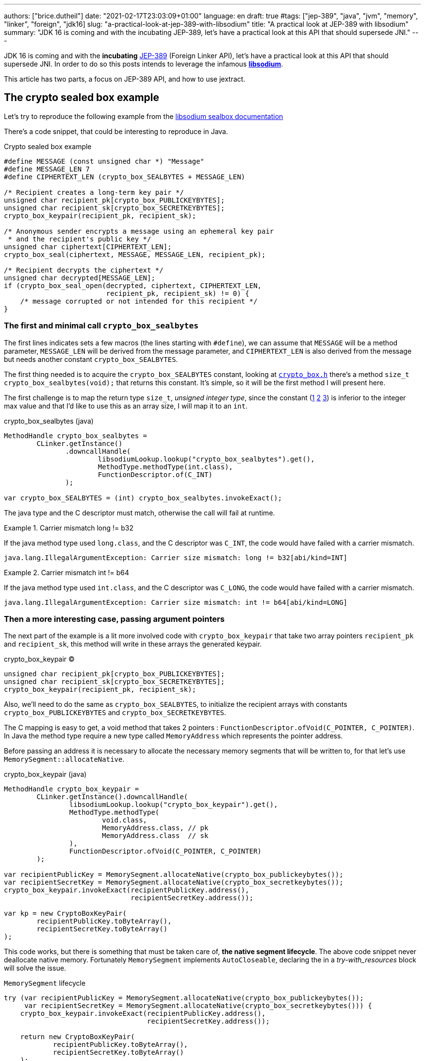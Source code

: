---
authors: ["brice.dutheil"]
date: "2021-02-17T23:03:09+01:00"
language: en
draft: true
#tags: ["jep-389", "java", "jvm", "memory", "linker", "foreign", "jdk16]
slug: "a-practical-look-at-jep-389-with-libsodium"
title: "A practical look at JEP-389 with libsodium"
summary: "JDK 16 is coming and with the incubating JEP-389, let's have a practical look at this API that should supersede JNI."
---


JDK 16 is coming and with the *incubating* https://openjdk.java.net/jeps/389[JEP-389] (Foreign Linker API),
let's have a practical look at this API that should supersede JNI.
In order to do so this posts intends to leverage the infamous https://doc.libsodium.org/[*libsodium*].

This article has two parts, a focus on JEP-389 API, and
how to use jextract.

== The crypto sealed box example


Let's try to reproduce the following example from the
https://doc.libsodium.org/public-key_cryptography/sealed_boxes[libsodium sealbox documentation]

There's a code snippet, that could be interesting to reproduce in Java.

.Crypto sealed box example
[source, c]
----
#define MESSAGE (const unsigned char *) "Message"
#define MESSAGE_LEN 7
#define CIPHERTEXT_LEN (crypto_box_SEALBYTES + MESSAGE_LEN)

/* Recipient creates a long-term key pair */
unsigned char recipient_pk[crypto_box_PUBLICKEYBYTES];
unsigned char recipient_sk[crypto_box_SECRETKEYBYTES];
crypto_box_keypair(recipient_pk, recipient_sk);

/* Anonymous sender encrypts a message using an ephemeral key pair
 * and the recipient's public key */
unsigned char ciphertext[CIPHERTEXT_LEN];
crypto_box_seal(ciphertext, MESSAGE, MESSAGE_LEN, recipient_pk);

/* Recipient decrypts the ciphertext */
unsigned char decrypted[MESSAGE_LEN];
if (crypto_box_seal_open(decrypted, ciphertext, CIPHERTEXT_LEN,
                         recipient_pk, recipient_sk) != 0) {
    /* message corrupted or not intended for this recipient */
}
----

=== The first and minimal call `crypto_box_sealbytes`

The first lines indicates sets a few macros (the lines starting with `#define`),
we can assume that `MESSAGE` will be a method parameter, `MESSAGE_LEN`
will be derived from the message parameter, and `CIPHERTEXT_LEN` is also derived
from the message but needs another constant `crypto_box_SEALBYTES`.

The first thing needed is to acquire the `crypto_box_SEALBYTES` constant, looking at
https://github.com/jedisct1/libsodium/blob/ae4add868124a32d4e54da10f9cd99240aecc0aa/src/libsodium/include/sodium/crypto_box.h#L125-L127[`crypto_box.h`]
there's a method `size_t crypto_box_sealbytes(void);` that returns this constant.
It's simple, so it will be the first method I will present here.

The first challenge is to map the return type `size_t`, _unsigned integer type_,
since the constant
(https://github.com/jedisct1/libsodium/blob/ae4add868124a32d4e54da10f9cd99240aecc0aa/src/libsodium/include/sodium/crypto_box.h#L125-L127[1]
https://github.com/jedisct1/libsodium/blob/ae4add868124a32d4e54da10f9cd99240aecc0aa/src/libsodium/include/sodium/crypto_box_curve25519xsalsa20poly1305.h#L19[2]
https://github.com/jedisct1/libsodium/blob/ae4add868124a32d4e54da10f9cd99240aecc0aa/src/libsodium/include/sodium/crypto_box_curve25519xsalsa20poly1305.h#L35[3])
is inferior to the integer max value and that I'd like to use
this as an array size, I will map it to an `int`.

.crypto_box_sealbytes (java)
[source, java]
----
MethodHandle crypto_box_sealbytes =
        CLinker.getInstance()
               .downcallHandle(
                       libsodiumLookup.lookup("crypto_box_sealbytes").get(),
                       MethodType.methodType(int.class),
                       FunctionDescriptor.of(C_INT)
               );

var crypto_box_SEALBYTES = (int) crypto_box_sealbytes.invokeExact();
----

The java type and the C descriptor must match, otherwise the call will fail at runtime.

.Carrier mismatch long != b32
[role="primary"]
====
If the java method type used `long.class`, and the C descriptor was `C_INT`,
the code would have failed with a carrier mismatch.

[source]
----
java.lang.IllegalArgumentException: Carrier size mismatch: long != b32[abi/kind=INT]
----
====

.Carrier mismatch int != b64
[role="secondary"]
====
If the java method type used `int.class`, and the C descriptor was `C_LONG`,
the code would have failed with a carrier mismatch.

[source]
----
java.lang.IllegalArgumentException: Carrier size mismatch: int != b64[abi/kind=LONG]
----
====



=== Then a more interesting case, passing argument pointers

The next part of the example is a lit more involved code with `crypto_box_keypair`
that take two array pointers `recipient_pk` and `recipient_sk`, this method
will write in these arrays the generated keypair.

.crypto_box_keypair (C)
[source, c]
----
unsigned char recipient_pk[crypto_box_PUBLICKEYBYTES];
unsigned char recipient_sk[crypto_box_SECRETKEYBYTES];
crypto_box_keypair(recipient_pk, recipient_sk);
----

Also, we'll need to do the same as `crypto_box_SEALBYTES`, to initialize
the recipient arrays with constants `crypto_box_PUBLICKEYBYTES` and
`crypto_box_SECRETKEYBYTES`.

The C mapping is easy to get, a void method that takes 2 pointers :
`FunctionDescriptor.ofVoid(C_POINTER, C_POINTER)`. In Java the method type
require a new type called `MemoryAddress` which represents the pointer
address.

Before passing an address it is necessary to allocate the necessary
memory segments that will be written to, for that let's use `MemorySegment::allocateNative`.

.crypto_box_keypair (java)
[source, java]
----
MethodHandle crypto_box_keypair =
        CLinker.getInstance().downcallHandle(
                libsodiumLookup.lookup("crypto_box_keypair").get(),
                MethodType.methodType(
                        void.class,
                        MemoryAddress.class, // pk
                        MemoryAddress.class  // sk
                ),
                FunctionDescriptor.ofVoid(C_POINTER, C_POINTER)
        );

var recipientPublicKey = MemorySegment.allocateNative(crypto_box_publickeybytes());
var recipientSecretKey = MemorySegment.allocateNative(crypto_box_secretkeybytes());
crypto_box_keypair.invokeExact(recipientPublicKey.address(),
                               recipientSecretKey.address());

var kp = new CryptoBoxKeyPair(
        recipientPublicKey.toByteArray(),
        recipientSecretKey.toByteArray()
);
----

This code works, but there is something that must be taken care of,
*the native segment lifecycle*. The above code snippet never deallocate
native memory. Fortunately `MemorySegment` implements `AutoCloseable`,
declaring the in a _try-with_resources_ block will solve the issue.

.`MemorySegment` lifecycle
[sorce, java]
----
try (var recipientPublicKey = MemorySegment.allocateNative(crypto_box_publickeybytes());
     var recipientSecretKey = MemorySegment.allocateNative(crypto_box_secretkeybytes())) {
    crypto_box_keypair.invokeExact(recipientPublicKey.address(),
                                   recipientSecretKey.address());

    return new CryptoBoxKeyPair(
            recipientPublicKey.toByteArray(),
            recipientSecretKey.toByteArray()
    );
}
----

Even better let's use the concept of scopes with `NativeScope`, which
allows to register the segment to a _code section_ and allocate segments
anywhere in the section.

.crypto_box_keypair with `NativeScope` (java)
[source, java]
----
try (var scope = NativeScope.unboundedScope()) {
    var recipientPublicKey = scope.allocate(crypto_box_publickeybytes());
    var recipientSecretKey = scope.allocate(crypto_box_secretkeybytes());

    crypto_box_keypair.invokeExact(recipientPublicKey.address(),
                                   recipientSecretKey.address());

    return new CryptoBoxKeyPair(
            recipientPublicKey.toByteArray(),
            recipientSecretKey.toByteArray()
    );
}
----

In order to get back the off-heap content into Java types, we can call
on of the `to*` methods of the `MemorySegment`, which will take care of
the conversion.

=== Next invoking the sealing method

The next code to call is `crypto_box_seal`, which also takes
pointers and a message length.

.crypto_box_seal (C)
[source, c]
----
unsigned char ciphertext[CIPHERTEXT_LEN];
crypto_box_seal(ciphertext, MESSAGE, MESSAGE_LEN, recipient_pk);
----

When looking at the
https://github.com/jedisct1/libsodium/blob/ae4add868124a32d4e54da10f9cd99240aecc0aa/src/libsodium/include/sodium/crypto_box.h#L129-L132[C signature]
however we notice something _unusual_, the message length argument is
of type `long long`, Java doesn't have long types

.crypto_box_seal definition (C)
[source, c]
----
SODIUM_EXPORT
int crypto_box_seal(unsigned char *c, const unsigned char *m,
                    unsigned long long mlen, const unsigned char *pk)
            __attribute__ ((nonnull(1, 4)));
----

Fortunately for this post since I intend to pass a `String` message,
so an `int` will work albeit the presence of the cast instruction.
That said it'll be an `int` event if the code is passed a Java array.

.crypto_box_seal (java)
[source, java]
----
var crypto_box_seal = CLinker.getInstance().downcallHandle(
        libsodiumLookup.lookup("crypto_box_seal").get(),
        MethodType.methodType(int.class,
                              MemoryAddress.class, // cipherText, output buffer
                              MemoryAddress.class, // message
                              long.class,          // message length
                              MemoryAddress.class  // publicKey
        ),
        FunctionDescriptor.of(C_INT,
                              C_POINTER,
                              C_POINTER,
                              C_LONG_LONG,
                              C_POINTER)

);

try (var scope = NativeScope.unboundedScope()) {
    var cipherText = scope.allocate(crypto_box_sealbytes() + message.length());
    var ret = (int) crypto_box_seal.invokeExact(cipherText.address(),
                                                CLinker.toCString(message, scope).address(),
                                                (long) message.length(),
                                                scope.allocateArray(C_CHAR, publicKey).address());
    return cipherText.toByteArray();
}
----

Notice that here I'm not using the return type, however due to the _dynamic_
nature of `invokeExact`, the compiler needs the *exact* signature on the
call site, that's why I'm assigning it an `int` variable even if it is not used.
If the assignment is missing the JVM will raise a `WrongMethodTypeException`
where you'll need to identify the type differences in the signature:

[source]
----
java.lang.invoke.WrongMethodTypeException: expected (MemoryAddress,MemoryAddress,long,MemoryAddress)int but found (MemoryAddress,MemoryAddress,long,MemoryAddress)void
----


=== Ending the libsodium example

The last call ends the libsodium crypto box example. With this example we
can just reuse what we have used before. The method `crypto_box_seal_open`
take pointers and a ciphered text length.

.crypto_box_seal_open (C)
[source,c]
----
unsigned char decrypted[MESSAGE_LEN];
if (crypto_box_seal_open(decrypted, ciphertext, CIPHERTEXT_LEN,
recipient_pk, recipient_sk) != 0) {
/* message corrupted or not intended for this recipient */
}
----

Which translates to

.crypto_box_seal_open (java)
[source, java]
----
var crypto_box_seal_open = getInstance().downcallHandle(
        libsodiumLookup.lookup("crypto_box_seal_open").get(),
        MethodType.methodType(int.class,
                              MemoryAddress.class, // message
                              MemoryAddress.class, // cipherText
                              long.class,          // cipherText.length
                              MemoryAddress.class, // public key
                              MemoryAddress.class  // secret key
        ),
        FunctionDescriptor.of(C_INT,
                              C_POINTER,
                              C_POINTER,
                              C_LONG_LONG,
                              C_POINTER,
                              C_POINTER
        )
);

try (var scope = NativeScope.unboundedScope()) {
    var decipheredText = scope.allocateArray(C_CHAR, cipherText.length - crypto_box_sealbytes());
    var ret = (int) crypto_box_seal_open.invokeExact(decipheredText.address(),
                                                     scope.allocateArray(C_CHAR, cipherText).address(),
                                                     (long) cipherText.length,
                                                     scope.allocateArray(C_CHAR, publicKey).address(),
                                                     scope.allocateArray(C_CHAR, secretkey).address());

    return CLinker.toJavaString(decipheredText);
}
----

There is one error in this program :

[source]
----
java.lang.IndexOutOfBoundsException: Out of bound access on segment MemorySegment{ id=0x6f11d841 limit: 20 }; new offset = 20; new length = 1
	at jdk.incubator.foreign/jdk.internal.foreign.AbstractMemorySegmentImpl.outOfBoundException(AbstractMemorySegmentImpl.java:495)
	at jdk.incubator.foreign/jdk.internal.foreign.AbstractMemorySegmentImpl.checkBoundsSmall(AbstractMemorySegmentImpl.java:465)
	at jdk.incubator.foreign/jdk.internal.foreign.AbstractMemorySegmentImpl.checkBounds(AbstractMemorySegmentImpl.java:446)
	at jdk.incubator.foreign/jdk.internal.foreign.AbstractMemorySegmentImpl.checkAccess(AbstractMemorySegmentImpl.java:401)
	at java.base/java.lang.invoke.MemoryAccessVarHandleByteHelper.checkAddress(MemoryAccessVarHandleByteHelper.java:80)
	at java.base/java.lang.invoke.MemoryAccessVarHandleByteHelper.get(MemoryAccessVarHandleByteHelper.java:113)
	at jdk.incubator.foreign/jdk.incubator.foreign.MemoryAccess.getByteAtOffset(MemoryAccess.java:105)
	at jdk.incubator.foreign/jdk.internal.foreign.abi.SharedUtils.strlen(SharedUtils.java:259)
	at jdk.incubator.foreign/jdk.internal.foreign.abi.SharedUtils.toJavaStringInternal(SharedUtils.java:249)
	at jdk.incubator.foreign/jdk.incubator.foreign.CLinker.toJavaString(CLinker.java:342)
----

I didn't get it at first as `CLinker::toJavaString` is the mirror function
of the `CLinker::toCString`, the message indicates the segment has the size 20 which is
the length of this string `Hello foreign code !`, there's `new offset is 20` indicating the segment
was read up to the 20th character, and there is the `new length = 1`,
which suggests `toJavaString` needs to read an additional character.

The required info is in the javadoc (emphasis is mine) :

> *Converts a null-terminated C string* stored at given address into a Java string, using the platform's default charset.

This immediately clicked, the way libsodium is working
with the _message_ involves to pass the message length,
and that's because libsodium don't assume the message
is a string, it can be anything!

In this case the native memory segment is indeed not terminated by `\0`

* `MemorySegment::toByteArray`: `48656C6C6F20666F726569676E20636F64652021`

That means I need to use `new String(decipheredText.toByteArray())` instead.
For reference here are the bytes returned by `String::getBytes` and
`CLinker::toCString`.

* `"Hello".getBytes()` => `48656C6C6F`
* `CLinker.toCString("Hello").toByteArray()` => `48656C6C6F00`

For this example I'd like to keep the assumption that message is a `String`,
which leads to the following correct code :

[source, java]
----
try (var scope = NativeScope.unboundedScope()) {
    var decipheredText = scope.allocateArray(C_CHAR, cipherText.length - crypto_box_sealbytes());
    var ret = (int) crypto_box_seal_open.invokeExact(decipheredText.address(),
                                                     scope.allocateArray(C_CHAR, cipherText).address(),
                                                     (long) cipherText.length,
                                                     scope.allocateArray(C_CHAR, publicKey).address(),
                                                     scope.allocateArray(C_CHAR, secretkey).address());

    return new String(decipheredText.toByteArray());
}
----


For this post I have intentionally left out the returned status of `crypto_box_seal_open`,
but this would make sense to perform some checks before returning the buffer.

// TODO pmap !!!
// MemorySegment.address


=== Wrap up on manually using the Foreign Linker API

I didn't cover everything this API has to offer, like the _up call_ stubs,
which a way to pass a function pointer to the native code, nor did I cover
the richness of the `MemorySegment` API.

At this time I find this API a pleasure to use compared to JNI. Note that
I don't have experience with JNA, so I may be lacking perspective there.

There's a few pitfalls like the `CLinker::toJavaString` or the
`MemorySegment` lifecycles which get more complicated if those segments
are shared between threads. I found the API well designed and well
documented, but if you're novice in this area, you'll likely need
other materials, a package wide documentation should definitely fill
in the gaps in my opinion.

This example was short in native code, but writing the stubs in Java
is quickly tedious and verbose.

JDK developers felt the same way as they are currently backing a tool
named `jextract` whose goal is to do this tedious work.

== `jextract`

As `jextract` is still being backed, it is not ready for incubation,
as such it is not included in JDK 16, it is sad but understandable.

In order to be able to use it, one should download the panama jdk
here: https://jdk.java.net/panama/. Don't be scared by _early access_
or the other warnings, you just need to use `jextract` not the panama jdk.

When I started to bootstrap work on JDK16 and libsodium, the built
panama JDK didn't contain the `jextract`, as I wasn't sure
I voiced this on Twitter, which then confirmed this was a bug
https://bugs.openjdk.java.net/browse/JDK-8261733[JDK-8261733].

CAUTION: At this time the `jextract` tool is still being backed.
That means it that everything below can be obsolete any time.

=== Extracting Java liking code from the Libsodium headers

The first thing I need is to get the headers of libsodium, and for that
I cloned the repo. Then checkout the 1.0.18 tag as I intend to target
the latest released binary.

.Get the libsodium source
[source, shell]
----
$ git clone https://github.com/jedisct1/libsodium.git
Cloning into 'libsodium'...
remote: Enumerating objects: 151, done.
remote: Counting objects: 100% (151/151), done.
remote: Compressing objects: 100% (105/105), done.
remote: Total 32369 (delta 74), reused 86 (delta 41), pack-reused 32218
Receiving objects: 100% (32369/32369), 8.24 MiB | 10.52 MiB/s, done.
Resolving deltas: 100% (19205/19205), done.
$ git checkout 1.0.18
----

Headers are located in this folder `src/libsodium/include`. Now let use
`jextract`.

.First contact with `jextract`
[source, shell]
----
$ jextract
  -d libsodium-jextract \ <1>
  -l sodium \ <2>
  --target-package com.github.bric3.sodium \ <3>
  -I src/libsodium/include/ \ <4>
  -I src/libsodium/include/sodium \ <4>
  --filter sodium.h \ <5>
  src/libsodium/include/sodium.h <6>
src/libsodium/include/sodium/export.h:5:10: fatal error: 'stddef.h' file not found
----
<1> Destination of the generated sources
<2> Extracts or more precisely generate sources, instead of classes
<3> Indicates the target package of the generated source
<4> Includes of the library (some files include others in the library)
<5> Only includes symbols from the given file, otherwise symbols of
other includes may be extracted
<6> The C header file

Obviously the standard C headers are not discovered by `jextract`.
I tried to solve this by declaring the system includes in `/usr/include`
and `/usr/include/linux` (`/usr/include/linux/stddef.h`) but the error
went a bit further with `unknown type name 'size_t'`.

`size_t` is a standard C alias representing the _unsigned integer type_.
I found help in this https://www.mail-archive.com/dev@tomcat.apache.org/msg129346.html[old thread from november 2018].
Instead of using the includes under `/usr/includes`, it is necessary to use
the includes of the compiler ; on my docker image they were located
here : `/usr/lib/gcc/x86_64-redhat-linux/8/include`.

Also I noticed that `jextract` generates classes first, but you can pass
a `--source` option to configure it to generate sources instead.


On the next run of `jextract` the `extraction` process stopped on
the file `version.h`.

.Includes the compiler headers
[source, shell]
----
$ jextract \
  -d libsodium-jextract \
   -l sodium \
   --source \ <1>
   --target-package com.github.bric3.sodium \
   -I /usr/lib/gcc/x86_64-redhat-linux/8/include \ <2>
   -I src/libsodium/include/ \
   -I src/libsodium/include/sodium \
   --filter sodium.h \
   src/libsodium/include/sodium.h
src/libsodium/include/sodium.h:5:10: fatal error: 'sodium/version.h' file not found
----
<1> generates the sources
<2> the compiler includes installed on this linux image

In the libsodium repository there's a file named `version.h.in`,
and upon inspection of its content I noticed placeholders that suggests
a preliminary phase in the libsodium build will generate the final `version.h`.
In native sources this usually happen via a combination of `./autogen.sh`
and `./configure`.

Let's prepare the code base.

.Configure libsodium codebase
[source, shell]
----
$ ./autogen.sh
autoreconf: Entering directory `.'
autoreconf: configure.ac: not using Gettext
autoreconf: running: aclocal --force -I m4
autoreconf: configure.ac: tracing
autoreconf: configure.ac: creating directory build-aux
autoreconf: running: libtoolize --copy --force
libtoolize: putting auxiliary files in AC_CONFIG_AUX_DIR, 'build-aux'.
libtoolize: copying file 'build-aux/ltmain.sh'
libtoolize: putting macros in AC_CONFIG_MACRO_DIRS, 'm4'.
libtoolize: copying file 'm4/libtool.m4'
libtoolize: copying file 'm4/ltoptions.m4'
libtoolize: copying file 'm4/ltsugar.m4'
libtoolize: copying file 'm4/ltversion.m4'
libtoolize: copying file 'm4/lt~obsolete.m4'
autoreconf: running: /usr/bin/autoconf --force
autoreconf: configure.ac: not using Autoheader
autoreconf: running: automake --add-missing --copy --force-missing
configure.ac:75: installing 'build-aux/compile'
configure.ac:9: installing 'build-aux/config.guess'
configure.ac:9: installing 'build-aux/config.sub'
configure.ac:10: installing 'build-aux/install-sh'
configure.ac:10: installing 'build-aux/missing'
src/libsodium/Makefile.am: installing 'build-aux/depcomp'
parallel-tests: installing 'build-aux/test-driver'
autoreconf: Leaving directory `.'
Downloading config.guess and config.sub...
Done.

./configure
checking build system type... x86_64-pc-linux-gnu
checking host system type... x86_64-pc-linux-gnu
checking for a BSD-compatible install... /usr/bin/install -c
checking whether build environment is sane... yes
checking for a thread-safe mkdir -p... /usr/bin/mkdir -p
checking for gawk... gawk
checking whether make sets $(MAKE)... yes
checking whether make supports nested variables... yes
checking whether UID '0' is supported by ustar format... yes
checking whether GID '0' is supported by ustar format... yes
checking how to create a ustar tar archive... gnutar
checking whether make supports nested variables... (cached) yes
checking whether to enable maintainer-specific portions of Makefiles... no
checking whether make supports the include directive... yes (GNU style)
checking for gcc... gcc
...
configure: creating ./config.status
config.status: creating Makefile
config.status: creating builds/Makefile
config.status: creating contrib/Makefile
config.status: creating dist-build/Makefile
config.status: creating libsodium.pc
config.status: creating libsodium-uninstalled.pc
config.status: creating msvc-scripts/Makefile
config.status: creating src/Makefile
config.status: creating src/libsodium/Makefile
config.status: creating src/libsodium/include/Makefile
config.status: creating src/libsodium/include/sodium/version.h <1>
config.status: creating test/default/Makefile
config.status: creating test/Makefile
config.status: executing depfiles commands
config.status: executing libtool commands
----
<1> Configuring `version.h` with version values


Finally, this time `jextract` worked as expected.

.Working jextract command
[source, shell]
----
$ jextract \
  -d libsodium-jextract \
   -l sodium \
   --source \
   --target-package com.github.bric3.sodium \
   -I /usr/lib/gcc/x86_64-redhat-linux/8/include \
   -I src/libsodium/include/ \
   -I src/libsodium/include/sodium \
   --filter sodium.h \
   src/libsodium/include/sodium.h
----

However, when I opened `sodium_h.java` it was empty.

[source, java]
----
public final class sodium_h  {

    /* package-private */ sodium_h() {}
}
----

In the 1.x tree the https://github.com/jedisct1/libsodium/blob/1.0.18/src/libsodium/include/sodium.h[`sodium.h`]
file *only includes the declaration of other headers*.
When I explicitly filtered on `sodium.h`, `jextract` evicted symbols
of the includes.

How to keep the declarations of the other headers ?
At this time `jextract` help is a bit vague.

.Jextract help
[source, shell]
----
$ jextract --help
Non-option arguments:
[String] -- header file

Option                         Description
------                         -----------
-?, -h, --help                 print help
-C <String>                    pass through argument for clang
-I <String>                    specify include files path
-d <String>                    specify where to place generated files
--filter <String>              header files to filter
-l <String>                    specify a library
--source                       generate java sources
-t, --target-package <String>  target package for specified header files
----

Looking at the https://github.com/openjdk/panama-foreign/blob/e4cd13dfc2b5a398645067bb6cb0807ad451f6df/src/jdk.incubator.jextract/share/classes/jdk/incubator/jextract/JextractTool.java#L199-L201[`jextract` source code] was the way to go, first the code suggests
that it's possible to pass multiple filters (`--filter`), just like it
is possible to pass multiple include (`-I`).
Although it is not very practical with multiple values, isn't is
possible to pass a pattern ?

This is answered here in this document
(https://github.com/openjdk/panama-foreign/blob/bedc58a3c967ea05ffdc0d5ec141e10e43faaf01/doc/panama_jextract.md[Using the `jextract` tool])
or in the source code in the https://github.com/openjdk/panama-foreign/blob/e4cd13dfc2b5a398645067bb6cb0807ad451f6df/src/jdk.incubator.jextract/share/classes/jdk/internal/jextract/impl/Filter.java#L45-L50[`Filter`] class ;
it's possible to pass `--filter` a part of the path, the current
code will just verify if this string is contained in the header path.

Concretely I can use the string `sodium` as a filter to include headers
located in `include/sodium/` folder.

.Correct jextract command
[source, shell]
----
$ jextract \
  -d libsodium-jextract \  <1>
  --source \ <2>
  --target-package com.github.bric3.sodium \ <3>
  -l sodium \ <4>
  -I /usr/lib/gcc/x86_64-redhat-linux/8/include \ <5>
  -I src/libsodium/include/ \ <6>
  -I src/libsodium/include/sodium \ <6>
  --filter sodium \ <7>
  src/libsodium/include/sodium.h <8>
----
<1> Destination of the generated sources
<2> Extracts or more precisely generate sources, instead of classes
<3> Indicates the target package of the generated source
<4> Name without the JNI prefix and suffix (or path) of the library to load
<5> Includes C definitions or includes like `size_t`, `stddef.h` etc.
<6> Includes of the library (some files include others in the library)
<7> Only includes symbols from the given file, otherwise symbols of
other includes may be extracted
<8> The C header file


.Generated files
[source, shell]
----
$ ls -lh libsodium-jextract-f/com/github/bric3/sodium/
total 956K
-rw-r--r--. 1 root root  557 Feb 16 14:10 C.java
-rw-r--r--. 1 root root 8.8K Feb 16 14:10 RuntimeHelper.java
-rw-r--r--. 1 root root 350K Feb 16 14:10 sodium_h.java
-rw-r--r--. 1 root root 124K Feb 16 14:10 sodium_h_0.java
-rw-r--r--. 1 root root 329K Feb 16 14:10 sodium_h_constants_0.java
-rw-r--r--. 1 root root 131K Feb 16 14:10 sodium_h_constants_1.java
----


=== Invoking the library

// TODO

Let's have a look at what `jextract` generated. The entry point is
the class `sodium_h`. In particular let's compare at the method stubs
to these I wrote earlier :

* `crypto_box_sealbytes`
* `crypto_box_keypair`
* `crypto_box_seal`
* `crypto_box_seal_open`

.crypto_box_seal
[source, java]
----
public static  MethodHandle crypto_box_seal$MH() {
    return RuntimeHelper.requireNonNull(sodium_h_constants_0.crypto_box_seal$MH(),"unresolved symbol: crypto_box_seal");
}
public static int crypto_box_seal ( Addressable c,  Addressable m,  long mlen,  Addressable pk) {
    var mh$ = RuntimeHelper.requireNonNull(sodium_h_constants_0.crypto_box_seal$MH(), "unresolved symbol: crypto_box_seal");
    try {
        return (int)mh$.invokeExact(c.address(), m.address(), mlen, pk.address());
    } catch (Throwable ex$) {
        throw new AssertionError("should not reach here", ex$);
    }
}
----

[source, java]
----
RuntimeHelper.downcallHandle(
        LIBRARIES, "crypto_box_seal",
        "(Ljdk/incubator/foreign/MemoryAddress;Ljdk/incubator/foreign/MemoryAddress;JLjdk/incubator/foreign/MemoryAddress;)I",
        crypto_box_seal$FUNC_, false
    )
----


So jextract is doing the same for the `long long` type in the C signature of
`crypto_box_seal`

> * jextract does not support certain C types bigger than 64 bits (e.g. `long double`).

It uses the Java `long` instead as the Java method argument type.







I looked at the examples and loading a library looked like an easy feat.
However, I stumbled on this, if I understood correctly `LibraryLookup::ofLibrary`
should take the library name without the `JNI_LIB_PREFIX` nor the `JNI_LIB_SUFFIX`,
this didn't work!

Let's play with `jshell` (`jshell --add-modules jdk.incubator.foreign`) !

[source, jshell]
----
jshell> LibraryLookup.ofLibrary("procps");
|  Exception java.lang.IllegalArgumentException: Library not found: procps
|        at LibrariesHelper.lookup (LibrariesHelper.java:94)
|        at LibrariesHelper.loadLibrary (LibrariesHelper.java:60)
|        at LibraryLookup.ofLibrary (LibraryLookup.java:150)
|        at (#9:1)
----

Yet `libprocps` is installed !

[source, shell]
----
$ ldconfig -p | grep procps
        libprocps.so.7 (libc6,x86-64) => /lib64/libprocps.so.7
$ ldconfig -p | grep git
        libgit2.so.26 (libc6,x86-64) => /lib64/libgit2.so.26
----

Yet the library extension has a major version `.7`, which is actually a symlink to
`libprocps.so.7.1.0`. Behind the scene `LibraryLookup::ofLibrary` invokes

[source, jshell]
----
jshell> System.getProperty("java.library.path")
$3 ==> "/usr/java/packages/lib:/usr/lib64:/lib64:/lib:/usr/lib"
jshell> System.out.printf("mapped libname : %s%n", System.mapLibraryName("procps"));
mapped libname : libprocps.so
----

On macOs `java.library.path`

/Users/bric3/Library/Java/Extensions:/Library/Java/Extensions:/Network/Library/Java/Extensions:/System/Library/Java/Extensions:/usr/lib/java:.

In other words this mechanism won't work ! Fortunately one can pass a path.

=== Closing words


'''

.Sources in no particular order
- https://openjdk.java.net/jeps/389
- https://cr.openjdk.java.net/~mcimadamore/panama/ffi.html
- https://inside.java/2020/10/06/jextract/
- https://jdk.java.net/panama/
- https://github.com/sundararajana/panama-jextract-samples/
- https://github.com/openjdk/panama-foreign
- https://github.com/jedisct1/libsodium
- https://doc.libsodium.org/installation